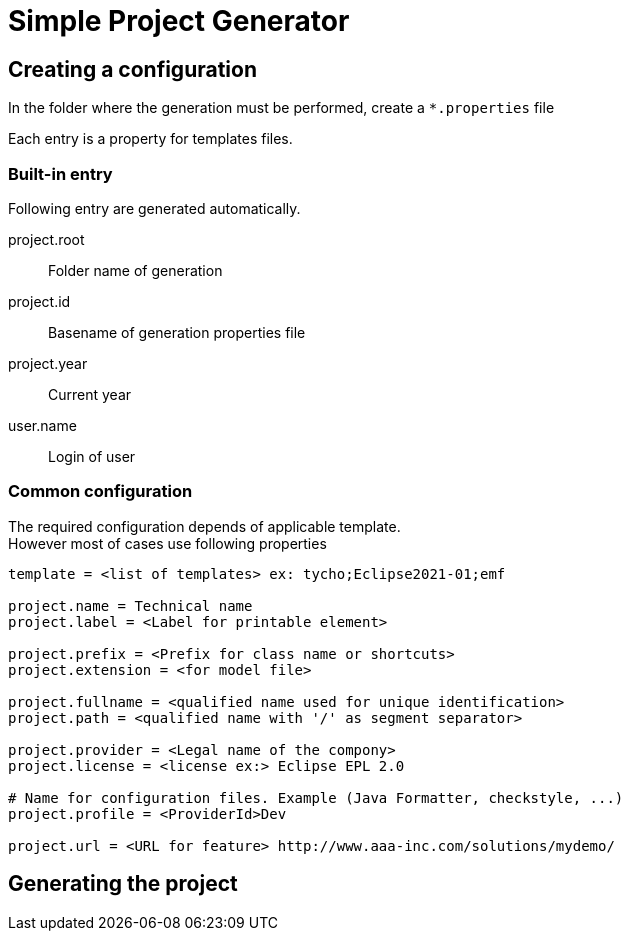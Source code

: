 = Simple Project Generator


== Creating a configuration

In the folder where the generation must be performed, create a `*.properties` file

Each entry is a property for templates files.

=== Built-in entry

Following entry are generated automatically.

project.root:: 
 Folder name of generation
 
project.id::
 Basename of generation properties file

project.year:: 
 Current year

user.name::
 Login of user


=== Common configuration

The required configuration depends of applicable template. +
However most of cases use following properties

[source, properties]
----

template = <list of templates> ex: tycho;Eclipse2021-01;emf

project.name = Technical name
project.label = <Label for printable element>
 
project.prefix = <Prefix for class name or shortcuts>
project.extension = <for model file>

project.fullname = <qualified name used for unique identification> 
project.path = <qualified name with '/' as segment separator> 

project.provider = <Legal name of the compony>
project.license = <license ex:> Eclipse EPL 2.0

# Name for configuration files. Example (Java Formatter, checkstyle, ...)
project.profile = <ProviderId>Dev

project.url = <URL for feature> http://www.aaa-inc.com/solutions/mydemo/

----



== Generating the project

